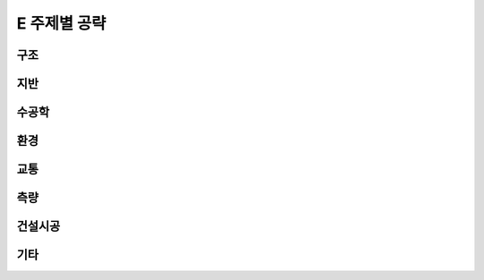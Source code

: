 E 주제별 공략
==============

구조
----

지반
----


수공학
------

환경
-----


교통
-----



측량
----


건설시공
--------

기타
----
